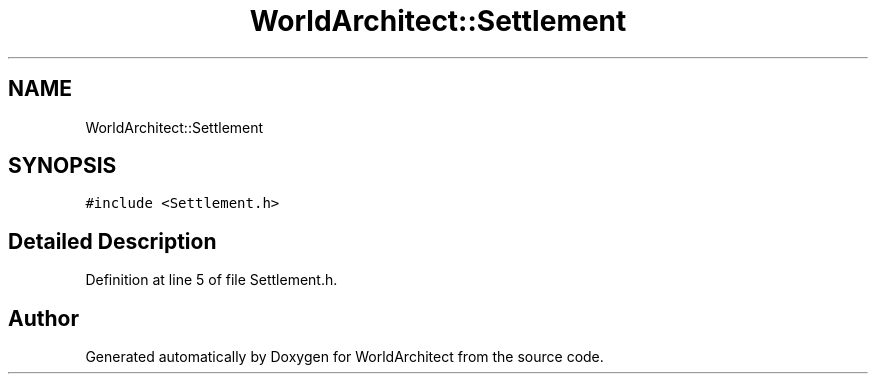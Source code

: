 .TH "WorldArchitect::Settlement" 3 "Sat Mar 23 2019" "Version 0.0.1" "WorldArchitect" \" -*- nroff -*-
.ad l
.nh
.SH NAME
WorldArchitect::Settlement
.SH SYNOPSIS
.br
.PP
.PP
\fC#include <Settlement\&.h>\fP
.SH "Detailed Description"
.PP 
Definition at line 5 of file Settlement\&.h\&.

.SH "Author"
.PP 
Generated automatically by Doxygen for WorldArchitect from the source code\&.
